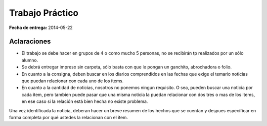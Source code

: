 ==================
 Trabajo Práctico
==================

:Fecha de entrega: 2014-05-22
                   
Aclaraciones
============

* El trabajo se debe hacer en grupos de 4 o como mucho 5 personas, no se
  recibirán tp realizados por un sólo alumno.
* Se debrá entregar impreso sin carpeta, sólo basta con que le pongan un
  ganchito, abrochadora o folio.
* En cuanto a la consigna, deben buscar en los diarios comprendidos en las
  fechas que exige el temario noticias que puedan relacionar con cada uno de
  los items.
* En cuanto a la cantidad de noticias, nosotros no ponemos ningun requisito.
  O sea, pueden buscar una noticia por cada item, pero tambien puede pasar que
  una misma noticia la puedan relacionar con dos tres o mas de los items, en
  ese caso si la relación está bien hecha no existe problema.

Una vez identificada la noticia, deberan hacer un breve resumen de los hechos
que se cuentan y despues especificar en forma completa por qué ustedes la
relacionan con el item.

